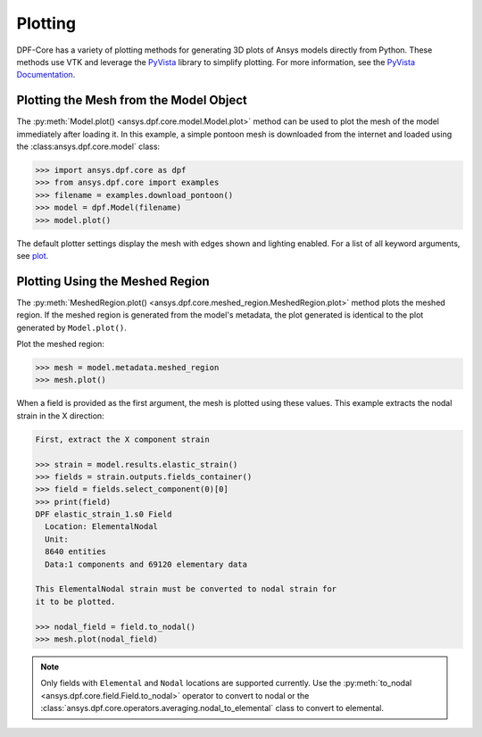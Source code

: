 .. _user_guide_plotting:

========
Plotting
========
DPF-Core has a variety of plotting methods for generating 3D plots of
Ansys models directly from Python. These methods use VTK and leverage
the `PyVista <https://github.com/pyvista/pyvista>`_ library to
simplify plotting. For more information, see the `PyVista Documentation
<https://docs.pyvista.org>`_.


Plotting the Mesh from the Model Object
---------------------------------------
The :py:meth:`Model.plot() <ansys.dpf.core.model.Model.plot>` method can 
be used to plot the mesh of the model immediately after loading it. In 
this example, a simple pontoon mesh is downloaded from the
internet and loaded using the :class:ansys.dpf.core.model` class:

.. code:: python

    >>> import ansys.dpf.core as dpf
    >>> from ansys.dpf.core import examples
    >>> filename = examples.download_pontoon()
    >>> model = dpf.Model(filename)
    >>> model.plot()

.. image:: ../images/plotting/pontoon.png

The default plotter settings display the mesh with edges shown and
lighting enabled. For a list of all keyword arguments, see 
`plot <https://docs.pyvista.org/plotting/plotting.html?highlight=plot#pyvista.plot>`_.


Plotting Using the Meshed Region
--------------------------------
The :py:meth:`MeshedRegion.plot() <ansys.dpf.core.meshed_region.MeshedRegion.plot>` 
method plots the meshed region. If the meshed region is generated from the model's 
metadata, the plot generated is identical to the plot generated by ``Model.plot()``.

Plot the meshed region:

.. code:: python

    >>> mesh = model.metadata.meshed_region
    >>> mesh.plot()

.. image:: ../images/plotting/pontoon.png

When a field is provided as the first argument, the mesh is plotted 
using these values. This example extracts the nodal strain in the X direction:

.. code:: python

    First, extract the X component strain

    >>> strain = model.results.elastic_strain()
    >>> fields = strain.outputs.fields_container()
    >>> field = fields.select_component(0)[0]
    >>> print(field)
    DPF elastic_strain_1.s0 Field
      Location: ElementalNodal
      Unit:
      8640 entities
      Data:1 components and 69120 elementary data

    This ElementalNodal strain must be converted to nodal strain for
    it to be plotted.

    >>> nodal_field = field.to_nodal()
    >>> mesh.plot(nodal_field)

.. image:: ../images/plotting/pontoon_strain.png

.. note::

   Only fields with ``Elemental`` and ``Nodal`` locations are
   supported currently.  Use the :py:meth:`to_nodal
   <ansys.dpf.core.field.Field.to_nodal>` operator to 
   convert to nodal or the :class:`ansys.dpf.core.operators.averaging.nodal_to_elemental` 
   class to convert to elemental.

